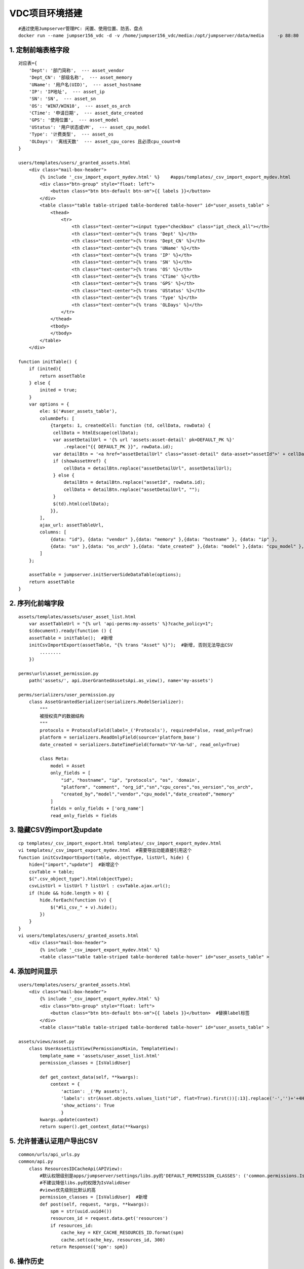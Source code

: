 VDC项目环境搭建
==================
::

	#通过使用Jumpserver管理PC: 闲置、使用位置、防丢、盘点
	docker run --name jumpser156_vdc -d -v /home/jumpser156_vdc/media:/opt/jumpserver/data/media     -p 88:80     -p 2222:2222     -e SECRET_KEY=xxxxxxxxxxxxx     -e BOOTSTRAP_TOKEN=xxxxxx    -e DB_HOST=192.168.23.212     -e DB_PORT=3306     -e DB_USER=root     -e DB_PASSWORD='123456'     -e DB_NAME=vdc_track    jumpserver/jms_all:latest

1. 定制前端表格字段
----------------------
::

	对应表={
	    'Dept': '部门简称',  --- asset_vendor
	    'Dept_CN': '部级名称',  --- asset_memory
	    'UName': '用户名(UID)',  --- asset_hostname
	    'IP': 'IP地址',  --- asset_ip
	    'SN': 'SN',  --- asset_sn
	    'OS': 'WIN7/WIN10',  --- asset_os_arch
	    'CTime': '申请日期',  --- asset_date_created
	    'GPS': '使用位置',  --- asset_model
	    'UStatus': '用户状态或VM',  --- asset_cpu_model
	    'Type': '计费类型',  --- asset_os
	    'OLDays': '离线天数'  --- asset_cpu_cores 且必须cpu_count=0
	}

	users/templates/users/_granted_assets.html
	    <div class="mail-box-header">
	        {% include '_csv_import_export_mydev.html' %}    #apps/templates/_csv_import_export_mydev.html
	        <div class="btn-group" style="float: left">
	            <button class="btn btn-default btn-sm">{{ labels }}</button>
	        </div>
	        <table class="table table-striped table-bordered table-hover" id="user_assets_table" >
	            <thead>
	                <tr>
	                    <th class="text-center"><input type="checkbox" class="ipt_check_all"></th>
	                    <th class="text-center">{% trans 'Dept' %}</th>
	                    <th class="text-center">{% trans 'Dept_CN' %}</th>
	                    <th class="text-center">{% trans 'UName' %}</th>
	                    <th class="text-center">{% trans 'IP' %}</th>
	                    <th class="text-center">{% trans 'SN' %}</th>
	                    <th class="text-center">{% trans 'OS' %}</th>
	                    <th class="text-center">{% trans 'CTime' %}</th>
	                    <th class="text-center">{% trans 'GPS' %}</th>
	                    <th class="text-center">{% trans 'UStatus' %}</th>
	                    <th class="text-center">{% trans 'Type' %}</th>
	                    <th class="text-center">{% trans 'OLDays' %}</th>
	                </tr>
	            </thead>
	            <tbody>
	            </tbody>
	        </table>
	    </div>
	    
	function initTable() {
	    if (inited){
	        return assetTable
	    } else {
	        inited = true;
	    }
	    var options = {
	        ele: $('#user_assets_table'),
	        columnDefs: [
	            {targets: 1, createdCell: function (td, cellData, rowData) {
	             cellData = htmlEscape(cellData);
	             var assetDetailUrl = '{% url 'assets:asset-detail' pk=DEFAULT_PK %}'
	                 .replace("{{ DEFAULT_PK }}", rowData.id);
	             var detailBtn = '<a href="assetDetailUrl" class="asset-detail" data-asset="assetId">' + cellData + '</a>';
	             if (showAssetHref) {
	                 cellData = detailBtn.replace("assetDetailUrl", assetDetailUrl);
	             } else {
	                 detailBtn = detailBtn.replace("assetId", rowData.id);
	                 cellData = detailBtn.replace("assetDetailUrl", "");
	             }
	             $(td).html(cellData);
	            }},
	        ],
	        ajax_url: assetTableUrl,
	        columns: [
	            {data: "id"}, {data: "vendor" },{data: "memory" },{data: "hostname" }, {data: "ip" },
	            {data: "sn" },{data: "os_arch" },{data: "date_created" },{data: "model" },{data: "cpu_model" },{data: "os" },{data: "cpu_cores" },
	        ]
	    };
		
	    assetTable = jumpserver.initServerSideDataTable(options);
	    return assetTable
	}

2. 序列化前端字段
--------------------
::

	assets/templates/assets/user_asset_list.html
	    var assetTableUrl = "{% url 'api-perms:my-assets' %}?cache_policy=1";
	    $(document).ready(function () {
            assetTable = initTable();  #新增
            initCsvImportExport(assetTable, "{% trans "Asset" %}");  #新增, 否则无法导出CSV
	        ........
	    })
	
	perms\urls\asset_permission.py
	    path('assets/', api.UserGrantedAssetsApi.as_view(), name='my-assets')
	
	perms/serializers/user_permission.py
	    class AssetGrantedSerializer(serializers.ModelSerializer):
	        """
	        被授权资产的数据结构
	        """
	        protocols = ProtocolsField(label=_('Protocols'), required=False, read_only=True)
	        platform = serializers.ReadOnlyField(source='platform_base')
	        date_created = serializers.DateTimeField(format='%Y-%m-%d', read_only=True)
	        
	        class Meta:
	            model = Asset
	            only_fields = [
	                "id", "hostname", "ip", "protocols", "os", 'domain',
	                "platform", "comment", "org_id","sn","cpu_cores","os_version","os_arch",
	                "created_by","model","vendor","cpu_model","date_created","memory"
	            ]
	            fields = only_fields + ['org_name']
	            read_only_fields = fields

3. 隐藏CSV的import及update
-----------------------------
::

	cp templates/_csv_import_export.html templates/_csv_import_export_mydev.html
	vi templates/_csv_import_export_mydev.html  #需要导出功能直接引用这个
	function initCsvImportExport(table, objectType, listUrl, hide) {
	    hide=["import","update"]  #新增这个
	    csvTable = table;
	    $(".csv_object_type").html(objectType);
	    csvListUrl = listUrl ? listUrl : csvTable.ajax.url();
	    if (hide && hide.length > 0) {
	        hide.forEach(function (v) {
	            $("#li_csv_" + v).hide();
	        })
	    }
	}
	vi users/templates/users/_granted_assets.html
	    <div class="mail-box-header">
	        {% include '_csv_import_export_mydev.html' %}
	        <table class="table table-striped table-bordered table-hover" id="user_assets_table" >

4. 添加时间显示
------------------
::

	users/templates/users/_granted_assets.html
	    <div class="mail-box-header">
	        {% include '_csv_import_export_mydev.html' %}
	        <div class="btn-group" style="float: left">
	            <button class="btn btn-default btn-sm">{{ labels }}</button>  #替换label标签
	        </div>
	        <table class="table table-striped table-bordered table-hover" id="user_assets_table" >

	assets/views/asset.py
	    class UserAssetListView(PermissionsMixin, TemplateView):
	        template_name = 'assets/user_asset_list.html'
	        permission_classes = [IsValidUser]
	     
	        def get_context_data(self, **kwargs):
	            context = {
	                'action': _('My assets'),
	                'labels': str(Asset.objects.values_list("id", flat=True).first())[:13].replace('-','')+'+4H',  #替换label标签内容
	                'show_actions': True
	                }
	        kwargs.update(context)
	        return super().get_context_data(**kwargs)

5. 允许普通认证用户导出CSV
-----------------------------
::

	common/urls/api_urls.py
	common/api.py
	    class ResourcesIDCacheApi(APIView):
	        #默认权限级别是apps/jumpserver/settings/libs.py的'DEFAULT_PERMISSION_CLASSES': ('common.permissions.IsOrgAdmin',)
	        #不建议降低libs.py的权限为IsValidUser
	        #views优先级别比默认的高
	        permission_classes = [IsValidUser]  #新增
	        def post(self, request, *args, **kwargs):
	            spm = str(uuid.uuid4())
	            resources_id = request.data.get('resources')
	            if resources_id:
	                cache_key = KEY_CACHE_RESOURCES_ID.format(spm)
	                cache.set(cache_key, resources_id, 300)
	            return Response({'spm': spm})

6. 操作历史
--------------
::

	[root@73655e16c433 apps]# history|grep html
	    100  vi users/templates/users/_granted_assets.html
	    110  vi users/templates/users/user_granted_asset.html
	    121  vi templates/_csv_import_export.html
	    130  vi users/templates/users/_user_detail_nav_header.html
	    136  vi assets/templates/assets/user_asset_list.html
	    160  vi templates/_nav_user.html
	    229  cp templates/_csv_import_export.html templates/_csv_import_export_mydev.html
	    230  vi templates/_csv_import_export_mydev.html
	    
	[root@73655e16c433 apps]# history|grep py
	    18  vi perms/serializers/user_permission.py
	    99  vi perms/serializers/user_permission.py
	    151  vi assets/views/asset.py
	    152  vi users/views/user.py
	    167  vi perms/api/user_permission/user_permission_assets.py
	    184  vi perms/api/mixin.py
	    206  vi common/api.py
	    224  vi jumpserver/settings/libs.py
	    250  vi assets/views/asset.py
	    252  vi assets/serializers/asset.py

7. 其他分析
--------------
::

	apps/templates/base.html
	apps/templates/_left_side_bar.html  #判断是否为普通用户还是管理员
	apps/templates/_nav_user.html  #普通用户, 根据权限定制侧边栏
	    {% url 'assets:user-asset-list' %}{% trans 'My assets' %}
	        assets/urls/views_urls.py
	            path('user-asset/', views.UserAssetListView.as_view(), name='user-asset-list'),
	                assets/views/asset.py
	                    class UserAssetListView(PermissionsMixin, TemplateView):
	                        template_name = 'assets/user_asset_list.html'
	                        permission_classes = [IsValidUser]
	                    assets/templates/assets/user_asset_list.html
	                        {% include 'users/_granted_assets.html' %}
	                            users/templates/users/_granted_assets.html  #最终显示的数据表格
	                                apps/statics/js/jumpserver.js  LN1083
	                                    function APIExportCSV(props) {
	                                        requestApi({
	                                            url: '/api/v1/common/resources/cache/',
	                                            data: JSON.stringify({resources: _objectsId}),
	                                            method: "POST",
	                                            flash_message: false,
	                                            success: function (data) {
	                                                exportUrl = setUrlParam(exportUrl, 'spm', data.spm);
	                                                console.log(exportUrl);  #/api/v1/perms/users/assets/?cache_policy=1&format=csv&spm=66b8cc13-00a8-423c-9dee-36ec02bafdd9
	                                                window.open(exportUrl);
	                                            },
	                                            failed: function () {
	                                                toastr.error(gettext('Export failed'));
	                                            }
	                                        });
	                                    }
	                                common/urls/api_urls.py
	                                common/api.py
	                                    class ResourcesIDCacheApi(APIView):
	                                        #默认权限级别是apps/jumpserver/settings/libs.py的'DEFAULT_PERMISSION_CLASSES': ('common.permissions.IsOrgAdmin',)
	                                        #不建议降低libs.py的权限为IsValidUser
	                                        #views优先级别比默认的高
	                                        permission_classes = [IsValidUser]  #新增
	                                        def post(self, request, *args, **kwargs):
	                                            spm = str(uuid.uuid4())
	                                            resources_id = request.data.get('resources')
	                                            if resources_id:
	                                                cache_key = KEY_CACHE_RESOURCES_ID.format(spm)
	                                                cache.set(cache_key, resources_id, 300)
	                                            return Response({'spm': spm})
	
	apps/templates/_nav.html  #管理员, 根据权限定制侧边栏
